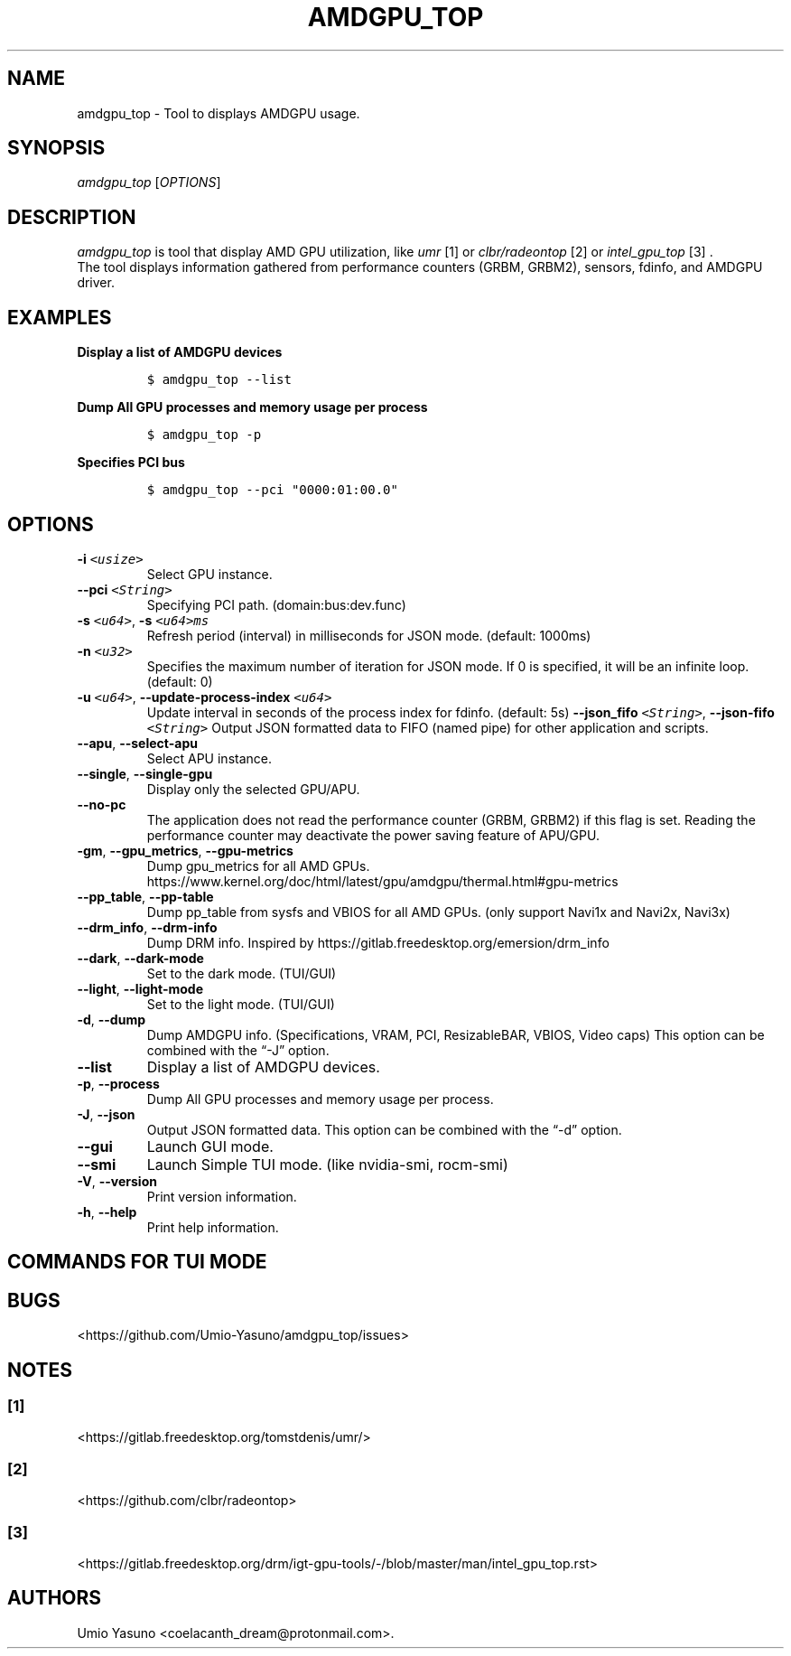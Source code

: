'\" t
.\" Automatically generated by Pandoc 2.17.1.1
.\"
.\" Define V font for inline verbatim, using C font in formats
.\" that render this, and otherwise B font.
.ie "\f[CB]x\f[]"x" \{\
. ftr V B
. ftr VI BI
. ftr VB B
. ftr VBI BI
.\}
.el \{\
. ftr V CR
. ftr VI CI
. ftr VB CB
. ftr VBI CBI
.\}
.TH "AMDGPU_TOP" "1" "2023-12-01" "" ""
.hy
.SH NAME
.PP
amdgpu_top - Tool to displays AMDGPU usage.
.SH SYNOPSIS
.PP
\f[I]amdgpu_top\f[R] [\f[I]OPTIONS\f[R]]
.SH DESCRIPTION
.PP
\f[I]amdgpu_top\f[R] is tool that display AMD GPU utilization, like
\f[I]umr\f[R] [1] or \f[I]clbr/radeontop\f[R] [2] or
\f[I]intel_gpu_top\f[R] [3] .
.PD 0
.P
.PD
The tool displays information gathered from performance counters (GRBM,
GRBM2), sensors, fdinfo, and AMDGPU driver.
.SH EXAMPLES
.PP
\f[B]Display a list of AMDGPU devices\f[R]
.IP
.nf
\f[C]
$ amdgpu_top --list
\f[R]
.fi
.PP
\f[B]Dump All GPU processes and memory usage per process\f[R]
.IP
.nf
\f[C]
$ amdgpu_top -p
\f[R]
.fi
.PP
\f[B]Specifies PCI bus\f[R]
.IP
.nf
\f[C]
$ amdgpu_top --pci \[dq]0000:01:00.0\[dq]
\f[R]
.fi
.SH OPTIONS
.TP
\f[B]-i\f[R] \f[I]\f[VI]<usize>\f[I]\f[R]
Select GPU instance.
.TP
\f[B]--pci\f[R] \f[I]\f[VI]<String>\f[I]\f[R]
Specifying PCI path.
(domain:bus:dev.func)
.TP
\f[B]-s\f[R] \f[I]\f[VI]<u64>\f[I]\f[R], \f[B]-s\f[R] \f[I]\f[VI]<u64>ms\f[I]\f[R]
Refresh period (interval) in milliseconds for JSON mode.
(default: 1000ms)
.TP
\f[B]-n\f[R] \f[I]\f[VI]<u32>\f[I]\f[R]
Specifies the maximum number of iteration for JSON mode.
If 0 is specified, it will be an infinite loop.
(default: 0)
.TP
\f[B]-u\f[R] \f[I]\f[VI]<u64>\f[I]\f[R], \f[B]--update-process-index\f[R] \f[I]\f[VI]<u64>\f[I]\f[R]
Update interval in seconds of the process index for fdinfo.
(default: 5s) \f[B]--json_fifo\f[R] \f[I]\f[VI]<String>\f[I]\f[R],
\f[B]--json-fifo\f[R] \f[I]\f[VI]<String>\f[I]\f[R]
Output JSON formatted data to FIFO (named pipe) for other application
and scripts.
.TP
\f[B]--apu\f[R], \f[B]--select-apu\f[R]
Select APU instance.
.TP
\f[B]--single\f[R], \f[B]--single-gpu\f[R]
Display only the selected GPU/APU.
.TP
\f[B]--no-pc\f[R]
The application does not read the performance counter (GRBM, GRBM2) if
this flag is set.
Reading the performance counter may deactivate the power saving feature
of APU/GPU.
.TP
\f[B]-gm\f[R], \f[B]--gpu_metrics\f[R], \f[B]--gpu-metrics\f[R]
Dump gpu_metrics for all AMD GPUs.
https://www.kernel.org/doc/html/latest/gpu/amdgpu/thermal.html#gpu-metrics
.TP
\f[B]--pp_table\f[R], \f[B]--pp-table\f[R]
Dump pp_table from sysfs and VBIOS for all AMD GPUs.
(only support Navi1x and Navi2x, Navi3x)
.TP
\f[B]--drm_info\f[R], \f[B]--drm-info\f[R]
Dump DRM info.
Inspired by https://gitlab.freedesktop.org/emersion/drm_info
.TP
\f[B]--dark\f[R], \f[B]--dark-mode\f[R]
Set to the dark mode.
(TUI/GUI)
.TP
\f[B]--light\f[R], \f[B]--light-mode\f[R]
Set to the light mode.
(TUI/GUI)
.TP
\f[B]-d\f[R], \f[B]--dump\f[R]
Dump AMDGPU info.
(Specifications, VRAM, PCI, ResizableBAR, VBIOS, Video caps) This option
can be combined with the \[lq]-J\[rq] option.
.TP
\f[B]--list\f[R]
Display a list of AMDGPU devices.
.TP
\f[B]-p\f[R], \f[B]--process\f[R]
Dump All GPU processes and memory usage per process.
.TP
\f[B]-J\f[R], \f[B]--json\f[R]
Output JSON formatted data.
This option can be combined with the \[lq]-d\[rq] option.
.TP
\f[B]--gui\f[R]
Launch GUI mode.
.TP
\f[B]--smi\f[R]
Launch Simple TUI mode.
(like nvidia-smi, rocm-smi)
.TP
\f[B]-V\f[R], \f[B]--version\f[R]
Print version information.
.TP
\f[B]-h\f[R], \f[B]--help\f[R]
Print help information.
.SH COMMANDS FOR TUI MODE
.PP
.TS
tab(@);
l l.
T{
key
T}@T{
T}
_
T{
f
T}@T{
toggle fdinfo
T}
T{
n
T}@T{
toggle Sensors
T}
T{
m
T}@T{
toggle GPU Metrics
T}
T{
h
T}@T{
change update interval (high = 100ms, low = 1000ms)
T}
T{
q
T}@T{
Quit
T}
T{
P
T}@T{
sort fdinfo by pid
T}
T{
M
T}@T{
sort fdinfo by VRAM usage
T}
T{
G
T}@T{
sort fdinfo by GFX usage
T}
T{
M
T}@T{
sort fdinfo by MediaEngine usage
T}
T{
R
T}@T{
reverse sort for fdinfo
T}
.TE
.SH BUGS
.PP
<https://github.com/Umio-Yasuno/amdgpu_top/issues>
.SH NOTES
.SS [1]
.PP
<https://gitlab.freedesktop.org/tomstdenis/umr/>
.SS [2]
.PP
<https://github.com/clbr/radeontop>
.SS [3]
.PP
<https://gitlab.freedesktop.org/drm/igt-gpu-tools/-/blob/master/man/intel_gpu_top.rst>
.SH AUTHORS
Umio Yasuno <coelacanth_dream@protonmail.com>.
